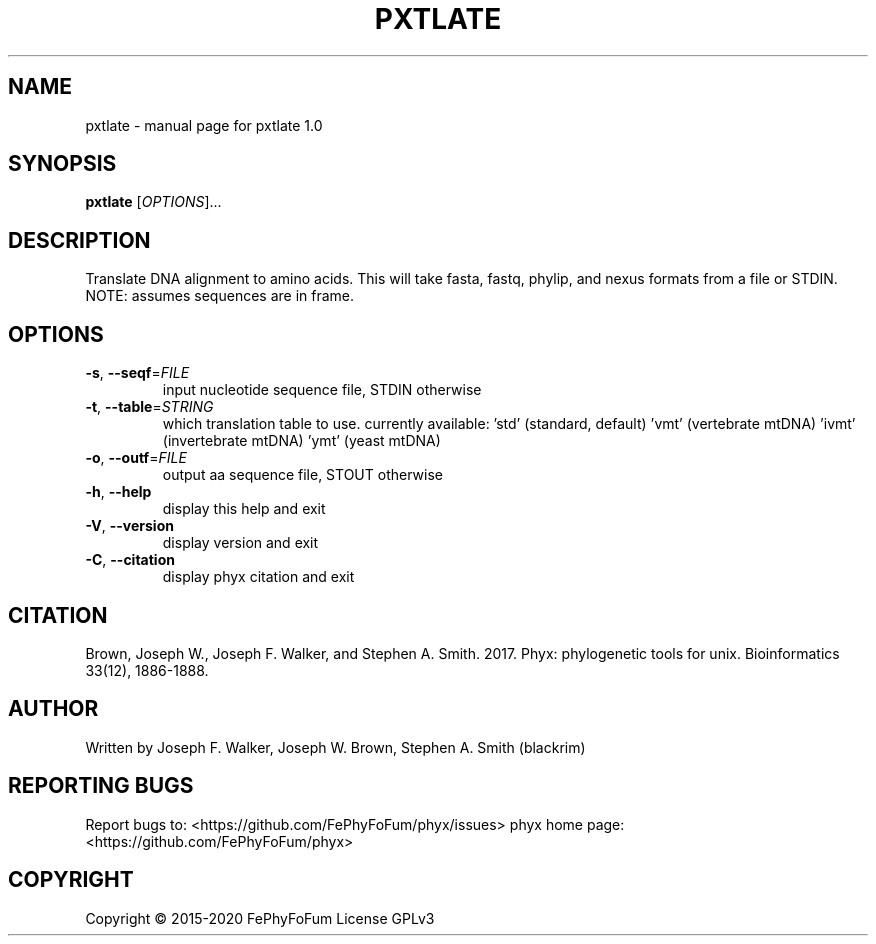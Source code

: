 .\" DO NOT MODIFY THIS FILE!  It was generated by help2man 1.47.6.
.TH PXTLATE "1" "December 2019" "pxtlate 1.0" "User Commands"
.SH NAME
pxtlate \- manual page for pxtlate 1.0
.SH SYNOPSIS
.B pxtlate
[\fI\,OPTIONS\/\fR]...
.SH DESCRIPTION
Translate DNA alignment to amino acids.
This will take fasta, fastq, phylip, and nexus formats from a file or STDIN.
NOTE: assumes sequences are in frame.
.SH OPTIONS
.TP
\fB\-s\fR, \fB\-\-seqf\fR=\fI\,FILE\/\fR
input nucleotide sequence file, STDIN otherwise
.TP
\fB\-t\fR, \fB\-\-table\fR=\fI\,STRING\/\fR
which translation table to use. currently available:
\&'std' (standard, default)
\&'vmt' (vertebrate mtDNA)
\&'ivmt' (invertebrate mtDNA)
\&'ymt' (yeast mtDNA)
.TP
\fB\-o\fR, \fB\-\-outf\fR=\fI\,FILE\/\fR
output aa sequence file, STOUT otherwise
.TP
\fB\-h\fR, \fB\-\-help\fR
display this help and exit
.TP
\fB\-V\fR, \fB\-\-version\fR
display version and exit
.TP
\fB\-C\fR, \fB\-\-citation\fR
display phyx citation and exit
.SH CITATION
Brown, Joseph W., Joseph F. Walker, and Stephen A. Smith. 2017. Phyx: phylogenetic tools for unix. Bioinformatics 33(12), 1886-1888.
.SH AUTHOR
Written by Joseph F. Walker, Joseph W. Brown, Stephen A. Smith (blackrim)
.SH "REPORTING BUGS"
Report bugs to: <https://github.com/FePhyFoFum/phyx/issues>
phyx home page: <https://github.com/FePhyFoFum/phyx>
.SH COPYRIGHT
Copyright \(co 2015\-2020 FePhyFoFum
License GPLv3
